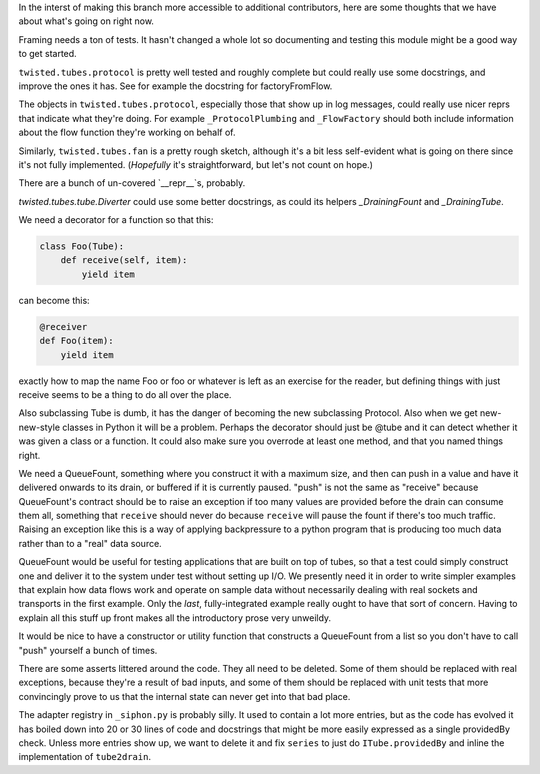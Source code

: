 In the interst of making this branch more accessible to additional contributors, here are some thoughts that we have about what's going on right now.

Framing needs a ton of tests.
It hasn't changed a whole lot so documenting and testing this module might be a good way to get started.

``twisted.tubes.protocol`` is pretty well tested and roughly complete but could really use some docstrings, and improve the ones it has.
See for example the docstring for factoryFromFlow.

The objects in ``twisted.tubes.protocol``, especially those that show up in log messages, could really use nicer reprs that indicate what they're doing.
For example ``_ProtocolPlumbing`` and ``_FlowFactory`` should both include information about the flow function they're working on behalf of.

Similarly, ``twisted.tubes.fan`` is a pretty rough sketch, although it's a bit less self-evident what is going on there since it's not fully implemented.
(*Hopefully* it's straightforward, but let's not count on hope.)

There are a bunch of un-covered `__repr__`s, probably.

`twisted.tubes.tube.Diverter` could use some better docstrings, as could its helpers `_DrainingFount` and `_DrainingTube`.

We need a decorator for a function so that this:

.. code-block:: python

    class Foo(Tube):
        def receive(self, item):
            yield item

can become this:

.. code-block:: python

    @receiver
    def Foo(item):
        yield item

exactly how to map the name Foo or foo or whatever is left as an exercise for the reader, but defining things with just receive seems to be a thing to do all over the place.

Also subclassing Tube is dumb, it has the danger of becoming the new subclassing Protocol.
Also when we get new-new-style classes in Python it will be a problem.
Perhaps the decorator should just be @tube and it can detect whether it was given a class or a function.
It could also make sure you overrode at least one method, and that you named things right.

We need a QueueFount, something where you construct it with a maximum size, and then can push in a value and have it delivered onwards to its drain, or buffered if it is currently paused.
"push" is not the same as "receive" because QueueFount's contract should be to raise an exception if too many values are provided before the drain can consume them all, something that ``receive`` should never do because ``receive`` will pause the fount if there's too much traffic.
Raising an exception like this is a way of applying backpressure to a python program that is producing too much data rather than to a "real" data source.

QueueFount would be useful for testing applications that are built on top of tubes, so that a test could simply construct one and deliver it to the system under test without setting up I/O.
We presently need it in order to write simpler examples that explain how data flows work and operate on sample data without necessarily dealing with real sockets and transports in the first example.
Only the *last*, fully-integrated example really ought to have that sort of concern.
Having to explain all this stuff up front makes all the introductory prose very unweildy.

It would be nice to have a constructor or utility function that constructs a QueueFount from a list so you don't have to call "push" yourself a bunch of times.

There are some asserts littered around the code.
They all need to be deleted.
Some of them should be replaced with real exceptions, because they're a result of bad inputs, and some of them should be replaced with unit tests that more convincingly prove to us that the internal state can never get into that bad place.

The adapter registry in ``_siphon.py`` is probably silly.
It used to contain a lot more entries, but as the code has evolved it has boiled down into 20 or 30 lines of code and docstrings that might be more easily expressed as a single providedBy check.
Unless more entries show up, we want to delete it and fix ``series`` to just do ``ITube.providedBy`` and inline the implementation of ``tube2drain``.
